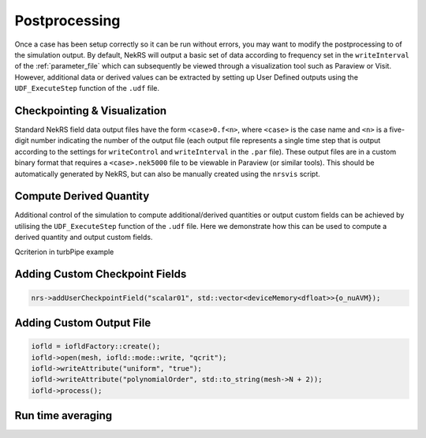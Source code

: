 .. _postprocessing:

Postprocessing
==============

Once a case has been setup correctly so it can be run without errors, you may want 
to modify the postprocessing to of the simulation output. By default, NekRS will
output a basic set of data according to frequency set in the ``writeInterval`` of
the :ref:`parameter_file` which can subsequently be viewed through a visualization
tool such as Paraview or Visit. However, additional data or derived values can
be extracted by setting up User Defined outputs using the ``UDF_ExecuteStep``
function of the ``.udf`` file.

.. _checkpointing_visualisation:

Checkpointing & Visualization
-----------------------------

Standard NekRS field data output files have the form ``<case>0.f<n>``, where ``<case>`` is the
case name and ``<n>`` is a five-digit number indicating the number of the output
file (each output file represents a single time step that is output according to
the settings for ``writeControl`` and ``writeInterval`` in the ``.par`` file).
These output files are in a custom binary format that requires a ``<case>.nek5000``
file to be viewable in Paraview (or similar tools). This should be automatically
generated by NekRS, but can also be manually created using the ``nrsvis`` script.

.. _compute_derived:

Compute Derived Quantity
------------------------

Additional control of the simulation to compute additional/derived quantities 
or output custom fields can be achieved by utilising the ``UDF_ExecuteStep`` 
function of the ``.udf`` file. Here we demonstrate how this can be used to 
compute a derived quantity and output custom fields.

Qcriterion in turbPipe example

.. _custom_checkpoint:

Adding Custom Checkpoint Fields
-------------------------------

.. code-block:: cpp
    
    nrs->addUserCheckpointField("scalar01", std::vector<deviceMemory<dfloat>>{o_nuAVM});

Adding Custom Output File
-------------------------

.. code-block:: cpp

    iofld = iofldFactory::create();
    iofld->open(mesh, iofld::mode::write, "qcrit");
    iofld->writeAttribute("uniform", "true");
    iofld->writeAttribute("polynomialOrder", std::to_string(mesh->N + 2));
    iofld->process();

.. _turbulence_stats:

Run time averaging
------------------
